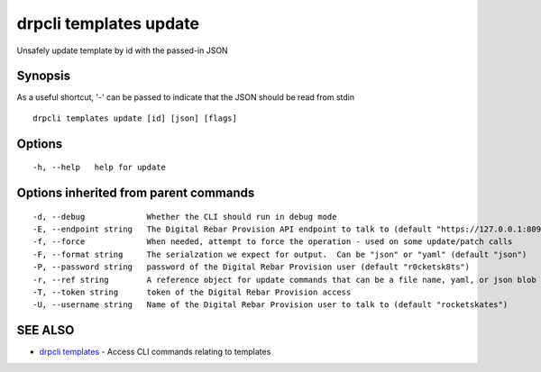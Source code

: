 drpcli templates update
=======================

Unsafely update template by id with the passed-in JSON

Synopsis
--------

As a useful shortcut, '-' can be passed to indicate that the JSON should
be read from stdin

::

    drpcli templates update [id] [json] [flags]

Options
-------

::

      -h, --help   help for update

Options inherited from parent commands
--------------------------------------

::

      -d, --debug             Whether the CLI should run in debug mode
      -E, --endpoint string   The Digital Rebar Provision API endpoint to talk to (default "https://127.0.0.1:8092")
      -f, --force             When needed, attempt to force the operation - used on some update/patch calls
      -F, --format string     The serialzation we expect for output.  Can be "json" or "yaml" (default "json")
      -P, --password string   password of the Digital Rebar Provision user (default "r0cketsk8ts")
      -r, --ref string        A reference object for update commands that can be a file name, yaml, or json blob
      -T, --token string      token of the Digital Rebar Provision access
      -U, --username string   Name of the Digital Rebar Provision user to talk to (default "rocketskates")

SEE ALSO
--------

-  `drpcli templates <drpcli_templates.html>`__ - Access CLI commands
   relating to templates
